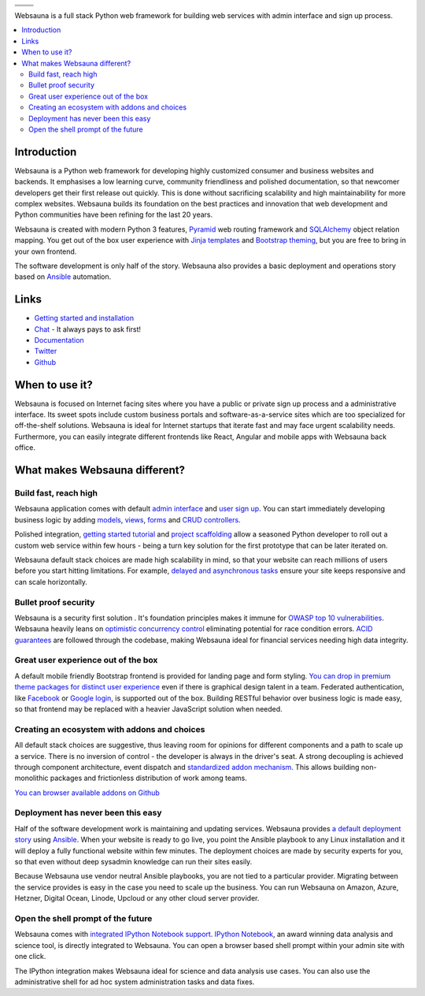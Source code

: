 .. |ci| image:: https://travis-ci.org/websauna/websauna.svg
    :target: https://travis-ci.org/websauna/websauna/

.. |cov| image:: https://codecov.io/github/websauna/websauna/coverage.svg?branch=master
    :target: https://codecov.io/github/websauna/websauna?branch=master

.. |downloads| image:: https://img.shields.io/pypi/dm/websauna.svg
    :target: https://pypi.python.org/pypi/websauna/
    :alt: Downloads

.. |latest| image:: https://img.shields.io/pypi/v/websauna.svg
    :target: https://pypi.python.org/pypi/websauna/
    :alt: Latest Version

.. |license| image:: https://img.shields.io/pypi/l/websauna.svg
    :target: https://pypi.python.org/pypi/websauna/
    :alt: License

.. |versions| image:: https://img.shields.io/pypi/pyversions/websauna.svg
    :target: https://pypi.python.org/pypi/websauna/
    :alt: Supported Python versions

+-----------+-----------+
| |cov|     ||downloads||
+-----------+-----------+
| |ci|      | |license| |
+-----------+-----------+
| |versions|| |latest|  |
+-----------+-----------+

Websauna is a full stack Python web framework for building web services with admin interface and sign up process.

.. image:: https://websauna.org/theme/images/logo.png

.. contents:: :local:

Introduction
============

Websauna is a Python web framework for developing highly customized consumer and business websites and backends. It emphasises a low learning curve, community friendliness and polished documentation, so that newcomer developers get their first release out quickly. This is done without sacrificing scalability and high maintainability for more complex websites. Websauna builds its foundation on the best practices and innovation that web development and Python communities have been refining for the last 20 years.

Websauna is created with modern Python 3 features, `Pyramid <https://websauna.org/docs/reference/glossary.html#term-pyramid>`_ web routing framework and `SQLAlchemy <https://websauna.org/docs/reference/glossary.html#term-sqlalchemy>`_ object relation mapping. You get out of the box user experience with `Jinja templates <https://websauna.org/docs/reference/glossary.html#term-jinja>`_ and `Bootstrap theming <https://websauna.org/docs/reference/glossary.html#term-bootstrap>`_, but you are free to bring in your own frontend.

The software development is only half of the story. Websauna also provides a basic deployment and operations story based on `Ansible <https://websauna.org/docs/reference/glossary.html#term-ansible>`_ automation.

Links
=====

* `Getting started and installation <https://websauna.org/tutorials/gettingstarted/index.html>`_

* `Chat <https://websauna.org/narrative/contributing/community.html>`_ - It always pays to ask first!

* `Documentation <https://websauna.org/>`_

* `Twitter <https://twitter.com/websauna9000>`_

* `Github <https://github.com/websauna/websauna>`_

When to use it?
===============

Websauna is focused on Internet facing sites where you have a public or private sign up process and a administrative interface. Its sweet spots include  custom business portals and software-as-a-service sites which are too specialized for off-the-shelf solutions. Websauna is ideal for Internet startups that iterate fast and may face urgent scalability needs. Furthermore, you can easily integrate different frontends like React, Angular and mobile apps with Websauna back office.

What makes Websauna different?
==============================

Build fast, reach high
----------------------

Websauna application comes with default `admin interface <https://websauna.org/docs/narrative/crud/admin.html>`_ and `user sign up <https://websauna.org/docs/narrative/user/index.html>`_. You can start immediately developing business logic by adding `models <https://websauna.org/docs/narrative/modelling/models.html>`_, `views <https://websauna.org/docs/narrative/view/index.html>`_, `forms <https://websauna.org/docs/narrative/form/index.html>`_ and `CRUD controllers <https://websauna.org/docs/narrative/crud/crud.html>`_.

Polished integration, `getting started tutorial <https://websauna.org/docs/tutorials/gettingstarted/index.html>`_ and `project scaffolding <https://websauna.org/docs/narrative/misc/scaffolds.html>`_ allow a seasoned Python developer to roll out a custom web service within few hours - being a turn key solution for the first prototype that can be later iterated on.

Websauna default stack choices are made high scalability in mind, so that your website can reach millions of users before you start hitting limitations. For example, `delayed and asynchronous tasks <https://websauna.org/docs/narrative/misc/task.html>`_ ensure your site keeps responsive and can scale horizontally.

Bullet proof security
---------------------

Websauna is a security first solution . It's foundation principles makes it immune for `OWASP top 10 vulnerabilities <https://www.owasp.org/index.php/OWASP_Top_Ten_Cheat_Sheet>`_. Websauna heavily leans on `optimistic concurrency control <https://websauna.org/docs/narrative/modelling/occ.html>`_ eliminating potential for race condition errors. `ACID guarantees <https://websauna.org/docs/reference/glossary.html#term-acid>`_ are followed through the codebase, making Websauna ideal for financial services needing high data integrity.

Great user experience out of the box
------------------------------------

A default mobile friendly Bootstrap frontend is provided for landing page and form styling. `You can drop in premium theme packages for distinct user experience <https://websauna.org/docs/narrative/frontend/themes.html>`_  even if there is graphical design talent in a team. Federated authentication, like `Facebook <https://websauna.org/docs/narrative/user/oauth.html#setting-up-facebook-login>`_ or `Google login <https://websauna.org/docs/narrative/user/oauth.html#setting-up-google-login>`_, is supported out of the box. Building RESTful behavior over business logic is made easy, so that frontend may be replaced with a heavier JavaScript solution when needed.

Creating an ecosystem with addons and choices
---------------------------------------------

All default stack choices are suggestive, thus leaving room for opinions for different components and a path to scale up a service. There is no inversion of control - the developer is always in the driver's seat. A strong decoupling is achieved through component architecture, event dispatch and `standardized addon mechanism <https://websauna.org/docs/narrative/misc/scaffolds.html#websauna-addon>`_. This allows building non-monolithic packages and frictionless distribution of work among teams.

`You can browser available addons on Github <https://github.com/websauna/>`_

Deployment has never been this easy
-----------------------------------

Half of the software development work is maintaining and updating services. Websauna provides `a default deployment story <https://websauna.org/docs/tutorials/deployment/index.html>`_ using `Ansible <https://websauna.org/docs/reference/glossary.html#term-ansible>`_. When your website is ready to go live, you point the Ansible playbook to any Linux installation and it will deploy a fully functional website within few minutes. The deployment choices are made by security experts for you, so that even without deep sysadmin knowledge can run their sites easily.

Because Websauna use vendor neutral Ansible playbooks, you are not tied to a particular provider. Migrating between the service provides is easy in the case you need to scale up the business. You can run Websauna on Amazon, Azure, Hetzner, Digital Ocean, Linode, Upcloud or any other cloud server provider.

Open the shell prompt of the future
-----------------------------------

Websauna comes with `integrated IPython Notebook support <https://websauna.org/docs/narrative/misc/notebook.html>`_.
`IPython Notebook <https://websauna.org/docs/reference/glossary.html#term-ipython>`_, an award winning data analysis and science tool, is directly integrated to Websauna. You can open a browser based shell prompt within your admin site with one click.

The IPython integration makes Websauna ideal for science and data analysis use cases. You can also use the administrative shell for ad hoc system administration tasks and data fixes.
